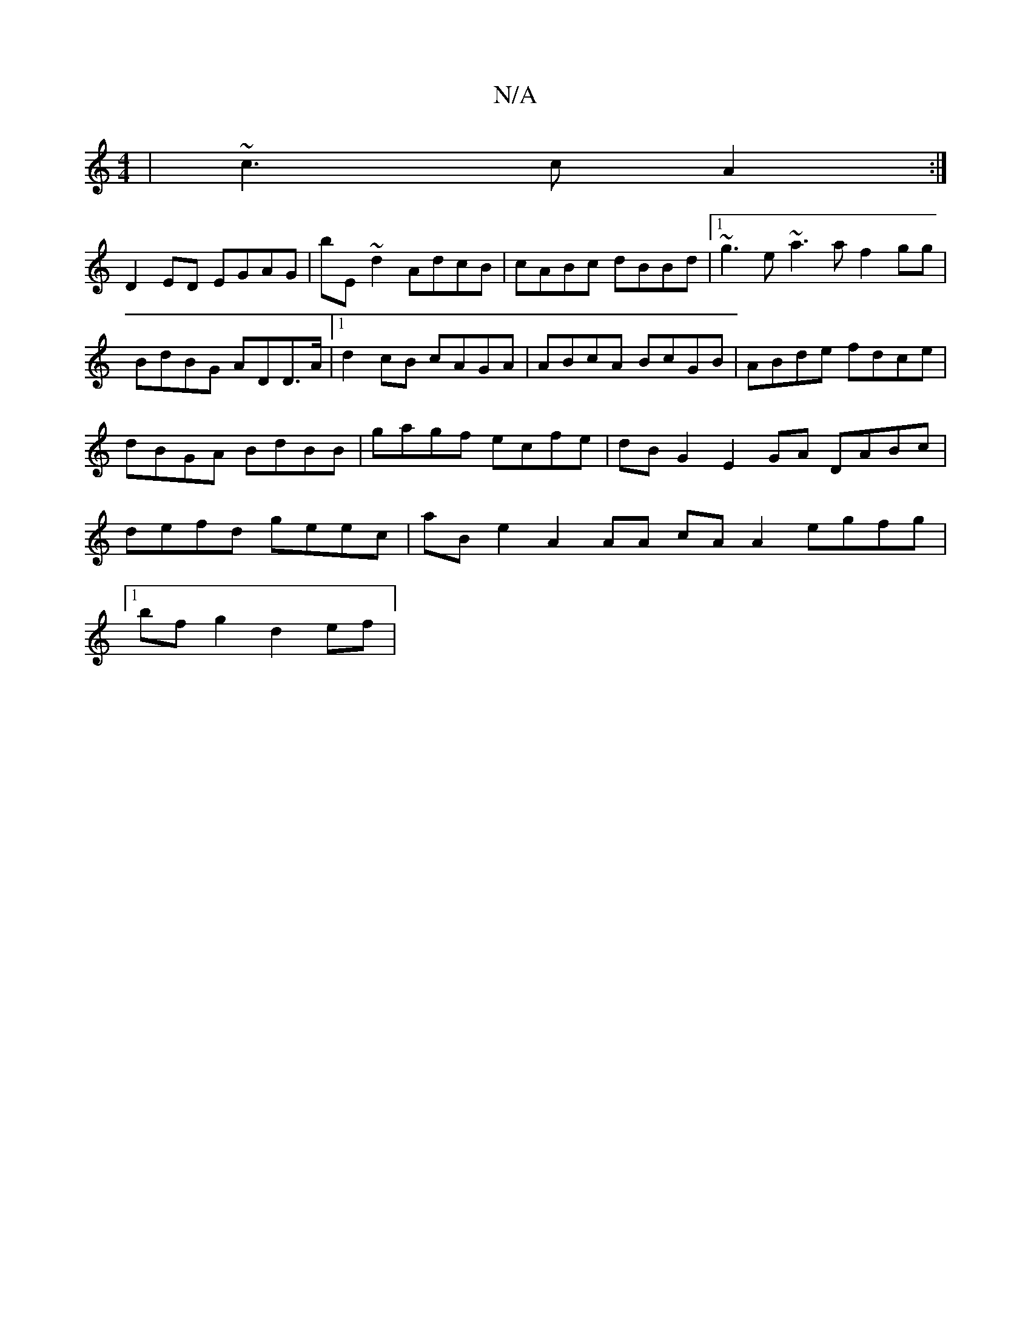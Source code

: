X:1
T:N/A
M:4/4
R:N/A
K:Cmajor
 | ~c3c A2 :|
D2 ED EGAG | bE~d2 AdcB | cABc dBBd |1 ~g3e ~a3a f2gg|BdBG ADD>A|1 d2 cB cAGA|ABcA BcGB|ABde fdce|dBGA BdBB| gagf ecfe | dBG2 E2 GA DABc|defd geec|aB e2 A2 AA cA A2 egfg |
[1 bfg2 d2 ef|